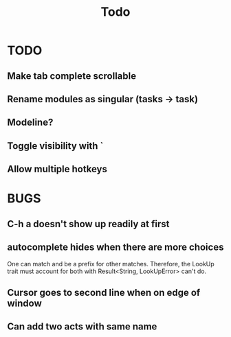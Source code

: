 #+title: Todo
* TODO
** Make tab complete scrollable
** Rename modules as singular (tasks -> task)
** Modeline?
** Toggle visibility with `
** Allow multiple hotkeys
* BUGS
** C-h a doesn't show up readily at first
** autocomplete hides when there are more choices
One can match and be a prefix for other matches. Therefore, the LookUp trait
must account for both with Result<String, LookUpError> can't do.
** Cursor goes to second line when on edge of window
** Can add two acts with same name
